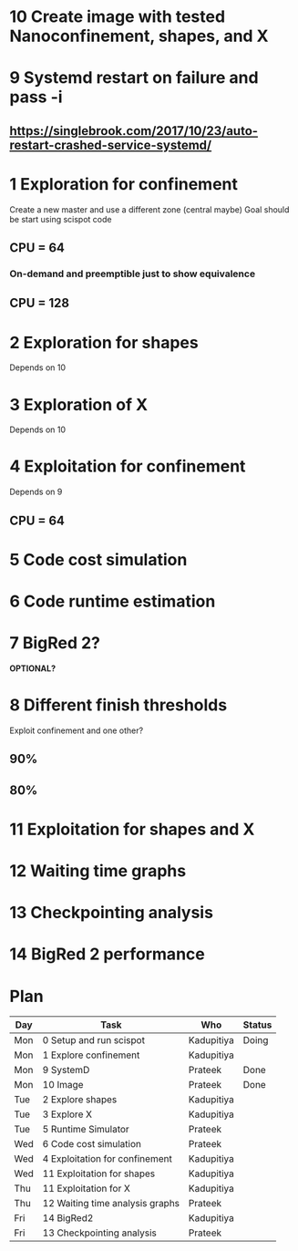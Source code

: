 * 10 Create image with tested Nanoconfinement, shapes, and X 

* 9 Systemd restart on failure and pass -i 
** https://singlebrook.com/2017/10/23/auto-restart-crashed-service-systemd/

* 1 Exploration for confinement
Create a new master and use a different zone (central maybe)
Goal should be start using scispot code 
** CPU = 64 
*** On-demand and preemptible just to show equivalence 
** CPU = 128 

* 2 Exploration for shapes 
Depends on 10 

* 3 Exploration of X 
Depends on 10 

* 4 Exploitation for confinement 
Depends on 9 
** CPU = 64 

* 5 Code cost simulation 

* 6 Code runtime estimation 

* 7 BigRed 2?
*OPTIONAL?*

* 8 Different finish thresholds
Exploit confinement and one other? 
** 90%
** 80%

* 11 Exploitation for shapes and X 

* 12 Waiting time graphs 

* 13 Checkpointing analysis 

* 14 BigRed 2 performance 

* Plan

| Day | Task                            | Who        | Status |
|-----+---------------------------------+------------+--------|
| Mon | 0 Setup and run scispot         | Kadupitiya | Doing  |
| Mon | 1 Explore confinement           | Kadupitiya |        |
| Mon | 9 SystemD                       | Prateek    | Done   |
| Mon | 10 Image                        | Prateek    | Done   |
| Tue | 2 Explore shapes                | Kadupitiya |        |
| Tue | 3 Explore X                     | Kadupitiya |        |
| Tue | 5 Runtime Simulator             | Prateek    |        |
| Wed | 6 Code cost simulation          | Prateek    |        |
| Wed | 4 Exploitation for confinement  | Kadupitiya |        |
| Wed | 11 Exploitation for shapes      | Kadupitiya |        |
| Thu | 11 Exploitation for X           | Kadupitiya |        |
| Thu | 12 Waiting time analysis graphs | Prateek    |        |
| Fri | 14 BigRed2                      | Kadupitiya |        |
| Fri | 13 Checkpointing analysis       | Prateek    |        |



